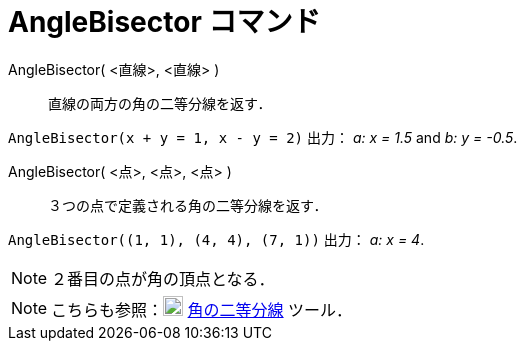 = AngleBisector コマンド
:page-en: commands/AngleBisector
ifdef::env-github[:imagesdir: /ja/modules/ROOT/assets/images]

AngleBisector( <直線>, <直線> )::
  直線の両方の角の二等分線を返す．

[EXAMPLE]
====

`++AngleBisector(x + y = 1, x - y = 2)++` 出力： _a: x = 1.5_ and _b: y = -0.5_.

====

AngleBisector( <点>, <点>, <点> )::
  ３つの点で定義される角の二等分線を返す．

[EXAMPLE]
====

`++AngleBisector((1, 1), (4, 4), (7, 1))++` 出力： _a: x = 4_.

====

[NOTE]
====

２番目の点が角の頂点となる．

====

[NOTE]
====

こちらも参照：image:20px-Mode_angularbisector.svg.png[Mode angularbisector.svg,width=20,height=20]
xref:/tools/角の二等分線.adoc[角の二等分線] ツール．

====
